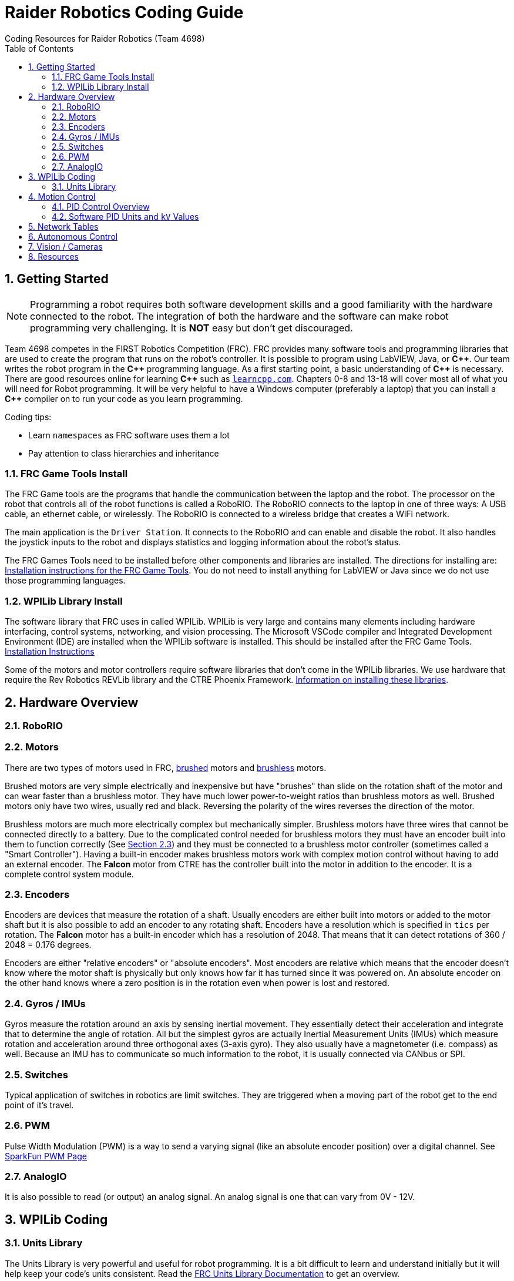 = Raider Robotics Coding Guide
Coding Resources for Raider Robotics (Team 4698)
:source-highlighter: highlight.js
:xrefstyle: short
:sectnums:
:toc:

== Getting Started

NOTE: Programming a robot requires both software development skills and a good familiarity with the hardware connected to the robot.  The integration of both the hardware and the software can make robot programming very challenging.  It is *NOT* easy but don't get discouraged.

Team 4698 competes in the FIRST Robotics Competition (FRC).  FRC provides many software tools and programming libraries that are used to create the program that runs on the robot's controller. It is possible to program using LabVIEW, Java, or *pass:[C++]*.  Our team writes the robot program in the *pass:[C++]* programming language.  As a first starting point, a basic understanding of *pass:[C++]* is necessary.  There are good resources online for learning *pass:[C++]* such as https://learncpp.com/[`learncpp.com`^].  Chapters 0-8 and 13-18 will cover most all of what you will need for Robot programming.  It will be very helpful to have a Windows computer (preferably a laptop) that you can install a *pass:[C++]* compiler on to run your code as you learn programming.  

Coding tips:

* Learn `namespaces` as FRC software uses them a lot
* Pay attention to class hierarchies and inheritance
 

=== FRC Game Tools Install

The FRC Game tools are the programs that handle the communication between the laptop and the robot.  The processor on the robot that controls all of the robot functions is called a RoboRIO.  The RoboRIO connects to the laptop in one of three ways: A USB cable, an ethernet cable, or wirelessly.  The RoboRIO is connected to a wireless bridge that creates a WiFi network.

The main application is the `Driver Station`.  It connects to the RoboRIO and can enable and disable the robot.  It also handles the joystick inputs to the robot and displays statistics and logging information about the robot's status.

The FRC Games Tools need to be installed before other components and libraries are installed.  The directions for installing are: https://docs.wpilib.org/en/stable/docs/zero-to-robot/step-2/frc-game-tools.html[Installation instructions for the FRC Game Tools^]. You do not need to install anything for LabVIEW or Java since we do not use those programming languages.

=== WPILib Library Install

The software library that FRC uses in called WPILib.  WPILib is very large and contains many elements including hardware interfacing, control systems, networking, and vision processing.  The Microsoft VSCode compiler and Integrated Development Environment (IDE) are installed when the WPILib software is installed.  This should be installed after the FRC Game Tools.  https://docs.wpilib.org/en/stable/docs/zero-to-robot/step-2/wpilib-setup.html[Installation Instructions^]

Some of the motors and motor controllers require software libraries that don't come in the WPILib libraries.  We use hardware that require the Rev Robotics REVLib library and the CTRE Phoenix Framework.  https://docs.wpilib.org/en/stable/docs/software/vscode-overview/3rd-party-libraries.html[Information on installing these libraries^].

== Hardware Overview

=== RoboRIO


=== Motors

There are two types of motors used in FRC, https://en.wikipedia.org/wiki/Brushed_DC_electric_motor[brushed^] motors and https://en.wikipedia.org/wiki/Brushless_DC_electric_motor[brushless^] motors.  

Brushed motors are very simple electrically and inexpensive but have "brushes" than slide on  the rotation shaft of the motor and can wear faster than a brushless motor.  They have much lower power-to-weight ratios than brushless motors as well.  Brushed motors only have two wires, usually red and black.  Reversing the polarity of the wires reverses the direction of the motor.

Brushless motors are much more electrically complex but mechanically simpler.  Brushless motors have three wires that cannot be connected directly to a battery.  Due to the complicated control needed for brushless motors they must have an encoder built into them to function correctly (See <<_encoders>>) and they must be connected to a brushless motor controller (sometimes called a "Smart Controller").  Having a built-in encoder makes brushless motors work with complex motion control without having to add an external encoder. The *Falcon* motor from CTRE has the controller built into the motor in addition to the encoder.  It is a complete control system module.

=== Encoders

Encoders are devices that measure the rotation of a shaft.  Usually encoders are either built into motors or added to the motor shaft but it is also possible to add an encoder to any rotating shaft.  Encoders have a resolution which is specified in `tics` per rotation.  The *Falcon* motor has a built-in encoder which has a resolution of 2048.  That means that it can detect rotations of 360 / 2048 = 0.176 degrees.

Encoders are either "relative encoders" or "absolute encoders".  Most encoders are relative which means that the encoder doesn't know where the motor shaft is physically but only knows how far it has turned since it was powered on. An absolute encoder on the other hand knows where a zero position is in the rotation even when power is lost and restored.

=== Gyros / IMUs

Gyros measure the rotation around an axis by sensing inertial movement.  They essentially detect their acceleration and integrate that to determine the angle of rotation.  All but the simplest gyros are actually Inertial Measurement Units (IMUs) which measure rotation and acceleration around three orthogonal axes (3-axis gyro).  They also usually have a magnetometer (i.e. compass) as well.  Because an IMU has to communicate so much information to the robot, it is usually connected via CANbus or SPI.

=== Switches

Typical application of switches in robotics are limit switches.  They are triggered when a moving part of the robot get to the end point of it's travel.

=== PWM

Pulse Width Modulation (PWM) is a way to send a varying signal (like an absolute encoder position) over a digital channel.  See https://learn.sparkfun.com/tutorials/pulse-width-modulation/all[SparkFun PWM Page^]

=== AnalogIO

It is also possible to read (or output) an analog signal.  An analog signal is one that can vary from 0V - 12V.

== WPILib Coding

[#units]
=== Units Library
The Units Library is very powerful and useful for robot programming.  It is a bit difficult to learn and understand initially but it will help keep your code's units consistent. Read the https://docs.wpilib.org/en/stable/docs/software/basic-programming/cpp-units.html[FRC Units Library Documentation^] to get an overview.

One of the more useful aspects of using the Units Library is being able to define custom units that pertain to your robot code.  For example, using the *TalonFX* smart motor controller library's `Set()` function requires the position or velocity inputs in very awkward units (See <<talon_pid_table>>). The position should be in "encoder tics" and the velocity should be in "encoder tics" per 100 milliseconds. There are 2048 encoder tics per rotation for the *TalonFX* built-in encoder. Custom units can help with converting from these strange units to more physically meaningful units. You could define a custom angular position unit that is ("tics") and a custom angular velocity unit that is ("tics" / 100_ms).

[source,C++]
----
        // Create a unit called "tics" that represents 1/2048th of a revolution
        // and make a type qualifier called "tics_t"
    typedef units::unit<std::ratio<1,2048>, units::turns> tics;
    typedef units::unit_t<tics> tics_t;

        // Create a unit called "tics_per_100ms" that represents (tics / 0.1 seconds)
        // and make a type qualifier called "tics_per_100ms_t"
    typedef units::compound_unit<tics, units::inverse<units::deciseconds>> tics_per_100ms;
    typedef units::unit_t<tics_per_100ms> tics_per_100ms_t;

        // Alternatively "tics_per_100ms" could be defined as:
        // typedef units::compound_unit<tics, units::inverse<
        //         units::unit<std::ratio<1,10>, units::seconds>>> tics_per_100ms;
----

Once these types are defined then the programmer doesn't need to worry about converting from `tics` to degrees or from RPM to `tics_per_100ms`. The units types will do all the conversions automatically.  The code below shows how to use these types.

[source,C++]
----
    tics_t talon_position;
    tics_per_100ms_t talon_velocity;
    ctre::phoenix::motorcontrol::can::TalonFX talon{2};

        // This automatically converts from degrees to tics
    talon_position = 45_deg;

        // value() returns the position in tics as a double
        // which is 256 tics ( 45 * 2048 / 360 )
    talon.Set( ctre::phoenix::motorcontrol::ControlMode::Position,
               talon_position.value() );

        // This automatically converts from RPM to tics_per_100ms.
    talon_velocity = 2400_rpm;

        // value() returns the position in tics_per_100ms as a double
        // which is 8192 tics_per_100ms ( 2400 * 2048 / 600 )
    talon.Set( ctre::phoenix::motorcontrol::ControlMode::Velocity,
               talon_velocity.value() );

----

== Motion Control

Supose you want to control a flywheel that will be used to shoot a ball towards a target.  Suppose also that you need the ball to be going just the right speed so that it hits the target correctly.  The simplest thing that you could do is to put a certain voltage on the motor so the flywheel so it is going just the right speed to work.  This method is called "open-loop control" because you actually don't know how fast the motor is spinning but you adjusted the voltage so it "just works".  The problem with this method is that if the motor heats up or the battery drains or the temperature outside changes then the speed of the flywheel will change.  The only way to make it shoot correctly is to change the voltage that is sent to the motor.  It will always need to be tweaked to work.

A better technique is to use motion control.  The basic idea is to use a motor to move something and use some kind of sensor to control that movement in some way.  In the shooter example above we would have a sensor (encoder in this case) that could measure the RPMs of the flywheel. We then need to determine what RPM the shooter flywheel needs to spin to have the ball hit the target correctly.  Then we need to "make sure" that the flywheel is going the correct RPM when we want to shoot the ball.

=== PID Control Overview



==== PID Tuning

* https://docs.wpilib.org/en/stable/docs/software/advanced-controls/introduction/introduction-to-pid.html[Introduction to PID -- WPILib^]

* https://docs.wpilib.org/en/stable/docs/software/advanced-controls/introduction/tuning-pid-controller.html[Tuning a PID Controller -- WPILib^]

* https://docs.revrobotics.com/sparkmax/operating-modes/closed-loop-control[Closed Loop Control -- RevLib^]

* https://docs.ctre-phoenix.com/en/stable/ch16_ClosedLoop.html#closed-loop-configurations[Closed-Loop Configurations -- CTRE^]

https://www.youtube.com/watch?v=jIKBWO7ps0w[0 to Autonomous Video, Part 1]

https://www.youtube.com/watch?v=Z24fSBVJeGs[0 to Autonomous Video, Part 2]

[#pid_kv]
=== Software PID Units and `kV` Values

The WPILib `frc2::PIDController` class can use what units the programmer decides to use since the measurement values are passed into the `Calculate()` method.  Therefore the units of the PID constants will vary depending on the units used in the code. 

Each software vendor uses different units for their PID Controllers.  The table below summarizes the differences between the different vendor libraries in one place.

[cols="1,1,2"]
.Rev Robotics *SparkMAX* Onboard Controller Units
|===
| Control Type | Units | Configurable

| Duty Cycle | [-1,1] | 
| Voltage | [0,12] volts | 
| Position | rotations | setPositionConversionFactor()
| Velocity | RPM | setVelocityConversionFactor()
| Current | Amps | 
3+| *SparkMAX* feed forward `kFF` works the same as `kV` in WPILib. There is also an Arbitrary feed forward mechanism that is similar to `kS` in WPILib or can be customized (e.g. to vary with arm angle to compensate for varying gravity effect).
|===

[cols="2,3,4"]
.CTRE Phoenix *TalonFX* Onboard Controller Units
[[talon_pid_table]]
|===
| Control Type | Units | Conversion (2048 units/rev)

| Position | "units" (encoder tics)^[1]^ | divide by 2048 for rotations
| Velocity | "units" (tics) per 100ms^[1]^ | multiply by 600/2048 for RPM
| Current | Amps | 
3+| *TalonFX* feed forward `kFF` works the same as `kV` in WPILib. There is also an Arbitrary feed forward mechanism that is similar to `kS` in WPILib or can be customized (e.g. to vary with arm angle to compensate for varying gravity effect).  NOTE [1]: See <<units>> and Phoenix API in <<_resources>>.
|===

[cols="2,2,2,2,2,1"]
.Common Motor Specs and *kV* Values
|===
| Motor | Max Speed (rpm) | Power (W) | `kV` (Volts/RPM) | Encoder tics | Link

| Rev 775 | 18,500 rpm | 347 W | 1542 V/rpm | Brushed | https://www.vexrobotics.com/catalogsearch/result/?q=775[Vex^]
| Rev NEO | 5676 rpm | 540 W | 473 V/rpm | 42 | https://www.revrobotics.com/search.php?search_query=NEO[Rev^]
| Rev NEO 550 | 11,000 rpm | 279 W | 917 V/rpm | 42 | https://www.revrobotics.com/search.php?search_query=NEO[Rev^]
| Falcon 500 | 6380 rpm | 783 W | 532 V/rpm | 2048 | https://www.vexrobotics.com/catalogsearch/result/?q=Falcon[Vex^]

|===


== Network Tables

Can change values while robot code is running.

== Autonomous Control

"Self Driving Robot"

== Vision / Cameras

Limelight

Raspberry Pi


== Resources

* https://docs.wpilib.org/en/stable/index.html[WPILib Documentation^] 
(https://github.com/wpilibsuite/frc-docs[GitHub^])
* https://first.wpi.edu/wpilib/allwpilib/docs/release/cpp/index.html[WPILib *pass:[C++]* API^] 
(https://first.wpi.edu/wpilib/allwpilib/docs/release/cpp/namespacefrc.html[frc::^])
* https://docs.revrobotics.com/sparkmax/software-resources/spark-max-api-information[Rev Robotics REVLib Docs^] 
(https://codedocs.revrobotics.com/cpp/namespacerev.html[API^])

* https://docs.ctre-phoenix.com/en/stable/[CTRE Phoenix Framework Docs^] 
(https://api.ctr-electronics.com/phoenix/release/cpp/namespaces.html[API^,window=_blank^])
